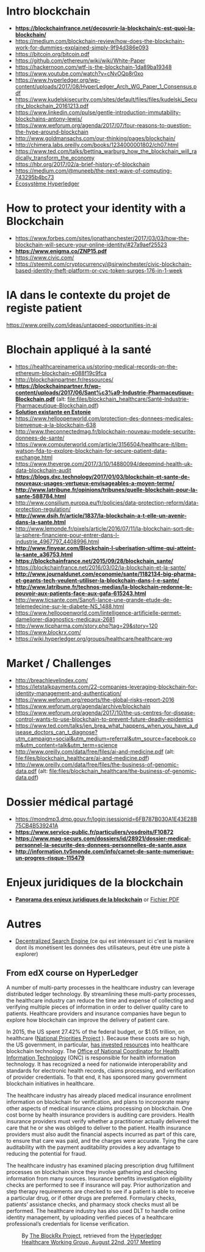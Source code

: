 * Intro blockchain
- *https://blockchainfrance.net/decouvrir-la-blockchain/c-est-quoi-la-blockchain/*
- https://medium.com/blockchain-review/how-does-the-blockchain-work-for-dummies-explained-simply-9f94d386e093
- https://bitcoin.org/bitcoin.pdf
- https://github.com/ethereum/wiki/wiki/White-Paper
- https://hackernoon.com/wtf-is-the-blockchain-1da89ba19348
- https://www.youtube.com/watch?v=cNvOQp8r0xo
- https://www.hyperledger.org/wp-content/uploads/2017/08/HyperLedger_Arch_WG_Paper_1_Consensus.pdf
- https://www.kudelskisecurity.com/sites/default/files/files/kudelski_Security_blockchain_20161213.pdf
- https://www.linkedin.com/pulse/gentle-introduction-immutability-blockchains-antony-lewis/
- https://www.weforum.org/agenda/2017/07/four-reasons-to-question-the-hype-around-blockchain
- http://www.goldmansachs.com/our-thinking/pages/blockchain/
- http://chimera.labs.oreilly.com/books/1234000001802/ch07.html
- https://www.ted.com/talks/bettina_warburg_how_the_blockchain_will_radically_transform_the_economy
- https://hbr.org/2017/02/a-brief-history-of-blockchain
- https://medium.com/@muneeb/the-next-wave-of-computing-743295b4bc73
- [[https://hyperledger.org/blog/2017/11/06/video-hyperledger-a-greenhouse-incubator-for-blockchain-projects][Ecosystème Hyperledger]]

* How to protect your identity with a Blockchain
- https://www.forbes.com/sites/jonathanchester/2017/03/03/how-the-blockchain-will-secure-your-online-identity/#27a9aef25523
- *https://www.enigma.co/ZNP15.pdf*
- https://www.civic.com/
- https://steemit.com/cryptocurrency/@sirwinchester/civic-blockchain-based-identity-theft-platform-or-cvc-token-surges-176-in-1-week

* IA dans le contexte du projet de registe patient
https://www.oreilly.com/ideas/untapped-opportunities-in-ai
* Blochain appliqué à la santé 
- https://healthcareinamerica.us/storing-medical-records-on-the-ethereum-blockchain-e088f19c9fca
- http://blockchainpartner.fr/ressources/
- *https://blockchainpartner.fr/wp-content/uploads/2017/06/Sant%c3%a9-Industrie-Pharmaceutique-Blockchain.pdf* (alt: [[file:files/blockchain_healthcare/Sant%C3%A9-Industrie-Pharmaceutique-Blockchain.pdf][file:files/blockchain_healthcare/Santé-Industrie-Pharmaceutique-Blockchain.pdf]])
- *[[https://www.digilugu.ee/login%3Bjsessionid%3DE75D76F97C7E9ECF94015A1323CD7A76?locale%3Den][Solution existante en Estonie]]*
- https://www.helloopenworld.com/protection-des-donnees-medicales-bienvenue-a-la-blockchain-638
- http://www.theconnectedmag.fr/blockchain-nouveau-modele-securite-donnees-de-sante/
- https://www.computerworld.com/article/3156504/healthcare-it/ibm-watson-fda-to-explore-blockchain-for-secure-patient-data-exchange.html
- https://www.theverge.com/2017/3/10/14880094/deepmind-health-uk-data-blockchain-audit
- *https://blogs.dxc.technology/2017/01/03/blockchain-et-sante-de-nouveaux-usages-vertueux-envisageables-a-moyen-terme/*
- *http://www.latribune.fr/opinions/tribunes/quelle-blockchain-pour-la-sante-588784.html*
- http://www.consilium.europa.eu/fr/policies/data-protection-reform/data-protection-regulation/
- *http://www.dsih.fr/article/1837/la-blockchain-a-t-elle-un-avenir-dans-la-sante.html*
- http://www.lemonde.fr/pixels/article/2016/07/11/la-blockchain-sort-de-la-sphere-financiere-pour-entrer-dans-l-industrie_4967797_4408996.html
- *http://www.finyear.com/Blockchain-l-uberisation-ultime-qui-atteint-la-sante_a36753.html*
- *https://blockchainfrance.net/2015/09/28/blockchain_sante/*
- https://blockchainfrance.net/2016/03/02/la-blockchain-et-la-sante/
- *http://www.journaldunet.com/economie/sante/1182134-big-pharma-et-geants-tech-veulent-utiliser-la-blockchain-dans-l-e-sante/*
- *http://www.latribune.fr/technos-medias/la-blockchain-redonne-le-pouvoir-aux-patients-face-aux-gafa-615243.html*
- http://www.ticsante.com/Sanofi-lance-une-grande-etude-de-telemedecine-sur-le-diabete-NS_1488.html
- https://www.helloopenworld.com/lintelligence-artificielle-permet-dameliorer-diagnostics-medicaux-2681
- http://www.ticpharma.com/story.php?tag=29&story=120
- https://www.blockrx.com/
- https://wiki.hyperledger.org/groups/healthcare/healthcare-wg

* Market / Challenges
- http://breachlevelindex.com/
- https://letstalkpayments.com/22-companies-leveraging-blockchain-for-identity-management-and-authentication/
- https://www.weforum.org/reports/the-global-risks-report-2016
- https://www.weforum.org/agenda/archive/blockchain
- https://www.weforum.org/agenda/2017/10/the-us-centres-for-disease-control-wants-to-use-blockchain-to-prevent-future-deadly-epidemics
- https://www.ted.com/talks/jen_brea_what_happens_when_you_have_a_disease_doctors_can_t_diagnose?utm_campaign=social&utm_medium=referral&utm_source=facebook.com&utm_content=talk&utm_term=science
- http://www.oreilly.com/data/free/files/ai-and-medicine.pdf (alt: [[file:files/blockchain_healthcare/ai-and-medicine.pdf]])
- http://www.oreilly.com/data/free/files/the-business-of-genomic-data.pdf (alt: [[file:files/blockchain_healthcare/the-business-of-genomic-data.pdf]])

* Dossier médical partagé
- https://mondmp3.dmp.gouv.fr/login;jsessionid=6FB787B030A1E43E28B75CB4B539241A
- *https://www.service-public.fr/particuliers/vosdroits/F10872*
- *https://www.mag-securs.com/dossiers/id/28921/dossier-medical-personnel-la-securite-des-donnees-personnelles-de-sante.aspx*
- *http://information.tv5monde.com/info/carnet-de-sante-numerique-un-progres-risque-115479*
* Enjeux juridiques de la blockchain
- *[[https://blockchainpartner.fr/wp-content/uploads/2017/06/Enjeux-juridiques-de-la-blockchain-Etude-Blockchain-Partner.pdf][Panorama des enjeux juridiques de la blockchain]]* or [[file:files/Enjeux-juridiques-de-la-blockchain-Etude-Blockchain-Partner.pdf][Fichier PDF]]



* Autres 
- [[https://www.bitclave.com/en/?utm_source%3Dfacebook&utm_medium%3Dcpa&utm_campaign%3DG1%2B%2528GER%2BFRA%2BAU%2BSW%2BNED%2529%2BRegistrations][Decentralized Search Engine ]] (ce qui est intéressant ici c'est la manière dont ils monétisent les données des utilisateurs, peut être une piste à explorer)

** From edX course on HyperLedger 

A number of multi-party processes in the healthcare industry can leverage distributed ledger technology. By streamlining these multi-party
 processes, the healthcare industry can reduce the time and expense of collecting and verifying multiple pieces of information in order
 to deliver quality care to patients. Healthcare providers and insurance companies have begun to explore how blockchain can improve the
 delivery of patient care.

In 2015, the US spent 27.42% of the federal budget, or $1.05 trillion, on healthcare ([[https://www.nationalpriorities.org/budget-basics/federal-budget-101/spending/][National Priorities Project]]
). Because these costs are so high, the US government, in particular, [[https://search.usa.gov/search?utf8%3D%25E2%259C%2593&affiliate%3Dhealthit.gov&query%3Dblockchain&commit%3DSearch][has invested resources]] into healthcare blockchain technology. The [[https://www.healthit.gov/][Office
 of National Coordinator for Health Information Technology]] (ONC) is responsible for health information technology. It has recognized a need for
 nationwide interoperability and standards for electronic health records, claims processing, and verification of provider credentials. To that end, it has
 sponsored many government blockchain initiatives in healthcare.

The healthcare industry has already placed medical insurance enrollment information on blockchain for verification, and plans to incorporate many other
 aspects of medical insurance claims processing on blockchain. One cost borne by health insurance providers is auditing care providers. Health
 insurance providers must verify whether a practitioner actually delivered the care that he or she was obliged to deliver to
 the patient. Health insurance providers must also audit the financial aspects incurred as part of this care, to ensure that
 care was paid, and the charges were accurate. Tying the care auditability with the payment auditability provides a key advantage
 to reducing the potential for fraud.


The healthcare industry has examined placing prescription drug fulfillment processes on blockchain since they involve gathering and checking information from
 many sources. Insurance benefits investigation eligibility checks are performed to see if insurance will pay. Prior authorization and step therapy
 requirements are checked to see if a patient is able to receive a particular drug, or if other drugs are
 preferred. Formulary checks, patients’ assistance checks, and pharmacy stock checks must all be performed. The healthcare industry has also used
 DLT to handle online identity management, by uploading verified pieces of a healthcare professional’s credentials for license verification.

#+CAPTION: By [[https://www.blockrx.com/][The BlockRx Project]], retrieved from the [[https://wiki.hyperledger.org/groups/healthcare/healthcare-wg][Hyperledger Healthcare Working Group, August 22nd, 2017 Meeting]]
#+NAME: fig: The_BlockRx_Pharma_Ecosystem
[[file:files/blockchain_healthcare/The_BlockRx_Pharma_Ecosystem.png]]





